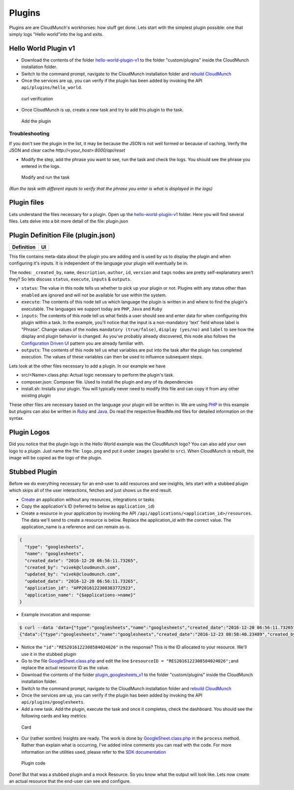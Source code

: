 Plugins
=======

Plugins are are CloudMunch's workhorses: how stuff get done. Lets start with the simplest plugin possible: one that simply logs "Hello world"into the log and exits.

Hello World Plugin v1
---------------------

-  Download the contents of the folder `hello-world-plugin-v1 <examples/plugin_hello_world_v1>`__ to the folder "custom/plugins" inside the CloudMunch installation folder.

-  Switch to the command prompt, navigate to the CloudMunch installation folder and `rebuild CloudMunch <#rebuild-services>`__

-  Once the services are up, you can verify if the plugin has been added by invoking the API ``api/plugins/hello_world``.

.. figure:: screenshots/hello-world-plugin-v1/curl_verification.png
   :alt: curl verification

   curl verification

-  Once CloudMunch is up, create a new task and try to add this plugin to the task.

.. figure:: screenshots/cm-operations/add-plugin.gif
   :alt: Add the plugin

   Add the plugin

Troubleshooting 
~~~~~~~~~~~~~~~

If you don't see the plugin in the list, it may be because the JSON is not well formed or because of caching. Verify the JSON and clear cache `http://<your\_host>:8000/api/reset`

-  Modify the step, add the phrase you want to see, run the task and check the logs. You should see the phrase you entered in the logs.

.. figure:: screenshots/hello-world-plugin-v1/edit_and_run_task.gif
   :alt: Modify and run the task

   Modify and run the task

*(Run the task with different inputs to verify that the phrase you enter is what is displayed in the logs)*

Plugin files
-------------

Lets understand the files necessary for a plugin. Open up the
`hello-world-plugin-v1 <examples/plugin_hello_world_v1/hello_world>`__
folder. Here you will find several files. Lets delve into a bit more
detail of the file: plugin.json

Plugin Definition File (plugin.json)
------------------------------------

+----------------------------+----------------------------+
| Definition                 | UI                         |
+============================+============================+
| |plugin definition file|   | |How it looks in the UI|   |
+----------------------------+----------------------------+

This file contains meta-data about the plugin you are adding and is used by us to display the plugin and when configuring it's inputs. It is independent of the language your plugin will eventually be in.

The nodes: ``_created_by``, ``name``, ``description``, ``author``, ``id``, ``version`` and ``tags`` nodes are pretty self-explanatory aren't they? So lets discuss ``status``, ``execute``, ``inputs`` & ``outputs``.

-  ``status``: The value in this node tells us whether to pick up your plugin or not. Plugins with any status other than ``enabled`` are ignored and will not be available for use within the system.
-  ``execute``: The contents of this node tell us which language the plugin is written in and where to find the plugin's executable. The languages we support today are ``PHP``, ``Java`` and ``Ruby``
-  ``inputs``: The contents of this node tell us what fields a user should see and enter data for when configuring this plugin within a task. In the example, you'll notice that the input is a non-mandatory 'text' field whose label is "Phrase". Change values of the nodes ``mandatory (true/false)``, ``display (yes/no)`` and ``label`` to see how the display and plugin behavior is changed. As you've probably already discovered, this node also follows the `Configuration Driven UI <#configuration-driven-ui>`__ pattern you are already familiar with.
-  ``outputs``: The contents of this node tell us what variables are put into the task after the plugin has completed execution. The values of these variables can then be used to influence subsequent steps. 

Lets look at the other files necessary to add a plugin. In our example we have

-  src/<Name>.class.php: Actual logic necessary to perform the plugin's task.
-  composer.json: Composer file. Used to install the plugin and any of its dependencies
-  install.sh: Installs your plugin. You will typically never need to modify this file and can copy it from any other existing plugin

These other files are necessary based on the language your plugin will be written in. We are using `PHP <https://github.com/cloudmunch/CloudMunch-php-SDK-V2/blob/master/README.md>`__ in this example but plugins can also be written in `Ruby <https://github.com/cloudmunch/cloudmunch-Ruby-SDK/blob/master/README.md>`__ and `Java <https://github.com/cloudmunch/CloudMunch-SDK-Java/blob/master/README.md>`__. Do read the respective ReadMe.md files for detailed information on the syntax.

Plugin Logos
-------------

Did you notice that the plugin logo in the Hello World example was the CloudMunch logo? You can also add your own logo to a plugin. Just name the file: ``logo.png`` and put it under ``images`` (parallel to ``src``). When CloudMunch is rebuilt, the image will be copied as the logo of the plugin.

Stubbed Plugin
--------------

Before we do everything necessary for an end-user to add resources and see insights, lets start with a stubbed plugin which skips all of the user interactions, fetches and just shows us the end result. 

-  `Create <#quick-application-creation>`__ an application without any resources, integrations or tasks
-  Copy the application's ID (referred to below as ``application_id``)
-  Create a resource in your application by invoking the API ``/api/applications/<application_id>/resources``. The data we'll send to create a resource is below. Replace the application\_id with the correct value. The application\_name is a reference and can remain as-is.

.. code:: json

    {
      "type": "googlesheets",
      "name": "googlesheets",
      "created_date": "2016-12-20 06:56:11.73265",
      "created_by": "vivek@cloudmunch.com",
      "updated_by": "vivek@cloudmunch.com",
      "updated_date": "2016-12-20 06:56:11.73265",
      "application_id": "APP2016122308383772923",
      "application_name": "{$applications->name}"
    }

-  Example invocation and response:

.. code:: bash

    $ curl --data 'data={"type":"googlesheets","name":"googlesheets","created_date":"2016-12-20 06:56:11.73265","created_by":"vivek@cloudmunch.com","updated_by":"vivek@cloudmunch.com","updated_date":"2016-12-20 06:56:11.73265","application_id":"APP2016122308383772923","application_name":"{$applications->name}"}' http://192.168.99.100:8000/api/applications/APP2016122308383772923/resources?apikey=ceb01fa31b53c14cd04b542c50459cceb62eb43ab883190a33a39a5111ba24ded5c39426b362039ac72abaf31f3c5eac246a538e76d36b328be066248a066361
    {"data":{"type":"googlesheets","name":"googlesheets","created_date":"2016-12-23 08:58:40.23489","created_by":"vivek@cloudmunch.com","updated_by":"vivek@cloudmunch.com","updated_date":"2016-12-23 08:58:40.23489","application_id":"APP2016122308383772923","application_name":"CMforDummies","id":"RES2016122308584024026"},"request":{"request_id":"R2016122308583994943","response_time":"0.39 seconds","status":"SUCCESS"}}

-  Notice the ``"id":"RES2016122308584024026"`` in the response? This is the ID allocated to your resource. We'll use it in the stubbed plugin 

-  Go to the file `GoogleSheet.class.php <examples/plugin_googlesheets_v1/googlesheets/src/GoogleSheet.class.php>`__ and edit the line ``$resourceID = "RES2016122308584024026";``\ and replace the actual resource ID as the value.
-  Download the contents of the folder `plugin\_googlesheets\_v1 <examples/plugin_googlesheets_v1>`__ to the folder "custom/plugins" inside the CloudMunch installation folder.

-  Switch to the command prompt, navigate to the CloudMunch installation folder and `rebuild CloudMunch <#rebuild-services>`__

-  Once the services are up, you can verify if the plugin has been added by invoking the API ``api/plugins/googlesheets``.

-  Add a new task. Add the plugin, execute the task and once it completes, check the dashboard. You should see the following cards and key metrics:

.. figure:: screenshots/plugin_googlesheets_v1/insight_dashboard.png
   :alt: Card

   Card

-  Our (rather sombre) Insights are ready. The work is done by `GoogleSheet.class.php <examples/plugin_googlesheets_v1/googlesheets/src/GoogleSheet.class.php>`__
   in the ``process`` method. Rather than explain what is occurring, I've added inline comments you can read with the code. For more information on the utilities used, please refer to the `SDK documentation <https://github.com/cloudmunch/CloudMunch-php-SDK-V2>`__

.. figure:: screenshots/plugin_googlesheets_v1/plugin_code.png
   :alt: Plugin code

   Plugin code

Done! But that was a stubbed plugin and a mock Resource. So you know what the output will look like. Lets now create an actual resource that the end-user can see and configure.

.. |plugin definition file| image:: screenshots/hello-world-plugin-v1/plugin_json.png
.. |How it looks in the UI| image:: screenshots/hello-world-plugin-v1/ui_plugin_tab.png